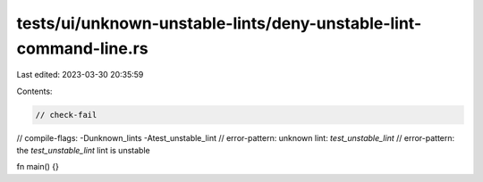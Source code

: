 tests/ui/unknown-unstable-lints/deny-unstable-lint-command-line.rs
==================================================================

Last edited: 2023-03-30 20:35:59

Contents:

.. code-block:: rs

    // check-fail
// compile-flags: -Dunknown_lints -Atest_unstable_lint
// error-pattern: unknown lint: `test_unstable_lint`
// error-pattern: the `test_unstable_lint` lint is unstable

fn main() {}


